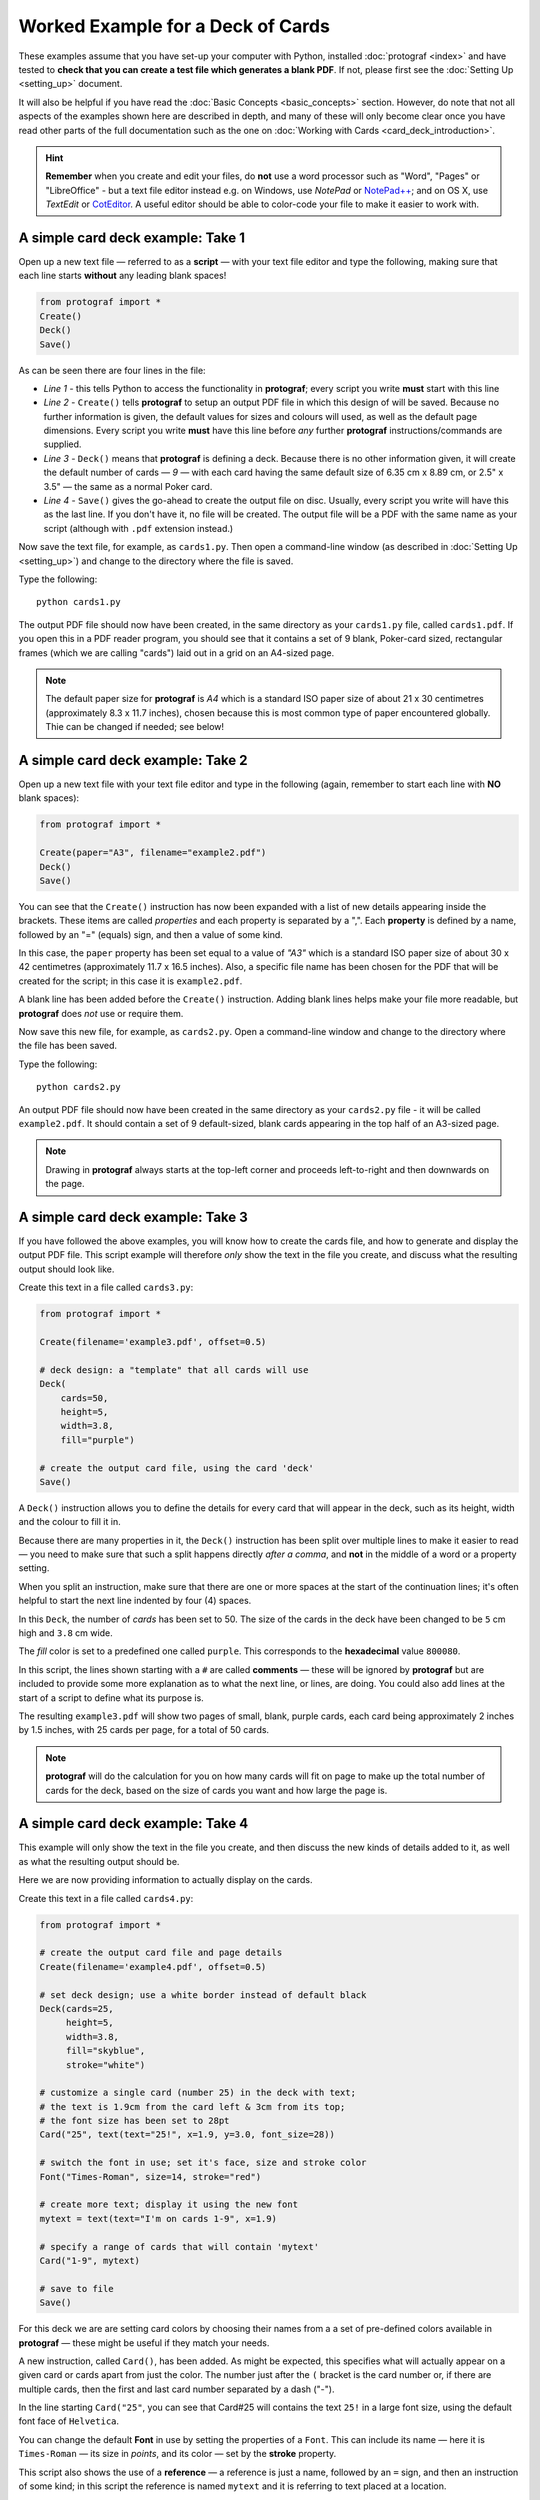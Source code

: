 ==================================
Worked Example for a Deck of Cards
==================================

.. |dash| unicode:: U+2014 .. EM DASH SIGN

These examples assume that you have set-up your computer with Python,
installed :doc:`protograf <index>` and have tested to **check that you
can create a test file which generates a blank PDF**.
If not, please first see the :doc:`Setting Up <setting_up>` document.

It will also be helpful if you have read the
:doc:`Basic Concepts <basic_concepts>` section.  However, do note that
not all aspects of the examples shown here are described in depth, and
many of these will only become clear once you have read other parts of
the full documentation such as the one on
:doc:`Working with Cards <card_deck_introduction>`.

.. HINT::

   **Remember** when you create and edit your files, do **not** use a
   word processor such as "Word", "Pages" or "LibreOffice" - but a text
   file editor instead e.g. on Windows, use *NotePad* or
   `NotePad++ <https://notepad-plus-plus.org/>`_; and on OS X, use
   *TextEdit* or `CotEditor <https://coteditor.com/>`_.  A useful editor
   should be able to color-code your file to make it easier to work with.

A simple card deck example: Take 1
----------------------------------

Open up a new text file |dash| referred to as a **script** |dash|
with your text file editor and type the following, making sure that
each line starts **without** any leading blank spaces!

.. code:: python

   from protograf import *
   Create()
   Deck()
   Save()

As can be seen there are four lines in the file:

-  *Line 1* - this tells Python to access the functionality in
   **protograf**; every script you write **must** start with this line
-  *Line 2* - ``Create()`` tells **protograf** to setup an output PDF
   file in which this design of will be saved. Because no further
   information is given, the default values for sizes and colours will
   used, as well as the default page dimensions.
   Every script you write **must** have this line before *any* further
   **protograf** instructions/commands are supplied.
-  *Line 3* - ``Deck()`` means that **protograf** is defining a deck.
   Because there is no other information given, it will create the default
   number of cards |dash| *9* |dash| with each card having the same default
   size of 6.35 cm x 8.89 cm, or 2.5" x 3.5" |dash| the same as a normal
   Poker card.
-  *Line 4* - ``Save()`` gives the go-ahead to create the output file on
   disc. Usually, every script you write will have this as the last
   line.  If you don't have it, no file will be created.  The output file
   will be a PDF with the same name as your script (although with ``.pdf``
   extension instead.)

Now save the text file, for example, as ``cards1.py``. Then open a
command-line window (as described in :doc:`Setting Up <setting_up>`)
and change to the directory where the file is saved.

Type the following::

   python cards1.py

The output PDF file should now have been created, in the same directory
as your ``cards1.py`` file, called ``cards1.pdf``. If you open this in a
PDF reader program, you should see that it contains a set of 9 blank,
Poker-card sized, rectangular frames (which we are calling "cards")
laid out in a grid on an A4-sized page.

.. NOTE::

    The default paper size for **protograf** is *A4* which is a standard
    ISO paper size of about 21 x 30 centimetres (approximately 8.3 x 11.7
    inches), chosen because this is most common type of paper encountered
    globally. Thie can be changed if needed; see below!


A simple card deck example: Take 2
----------------------------------

Open up a new text file with your text file editor and type in the
following (again, remember to start each line with **NO** blank
spaces):

.. code:: python

   from protograf import *

   Create(paper="A3", filename="example2.pdf")
   Deck()
   Save()

You can see that the ``Create()`` instruction has now been expanded with
a list of new details appearing inside the brackets. These items are
called *properties* and each property is separated by a ",". Each
**property** is defined by a name, followed by an "=" (equals) sign, and
then a value of some kind.

In this case, the ``paper`` property has been set equal to a value of
*"A3"* which is a standard ISO paper size of about 30 x 42 centimetres
(approximately 11.7 x 16.5 inches).  Also, a specific file name has been
chosen for the PDF that will be created for the script; in this case
it is ``example2.pdf``.

A blank line has been added before the ``Create()`` instruction. Adding
blank lines helps make your file more readable, but **protograf** does
*not* use or require them.

Now save this new file, for example, as ``cards2.py``. Open a
command-line window and change to the directory where the file has been
saved.

Type the following::

   python cards2.py

An output PDF file should now have been created in the same directory as
your ``cards2.py`` file - it will be called ``example2.pdf``. It should
contain a set of 9 default-sized, blank cards appearing in the top half of
an A3-sized page.

.. NOTE::

    Drawing in **protograf** always starts at the top-left
    corner and proceeds left-to-right and then downwards on the page.

A simple card deck example: Take 3
----------------------------------

If you have followed the above examples, you will know how to create the
cards file, and how to generate and display the output PDF file. This
script example will therefore *only* show the text in the file you create,
and discuss what the resulting output should look like.

Create this text in a file called ``cards3.py``:

.. code:: python

   from protograf import *

   Create(filename='example3.pdf', offset=0.5)

   # deck design: a "template" that all cards will use
   Deck(
       cards=50,
       height=5,
       width=3.8,
       fill="purple")

   # create the output card file, using the card 'deck'
   Save()

A ``Deck()`` instruction allows you to define the details for every card
that will appear in the deck, such as its height, width and the colour
to fill it in.

Because there are many properties in it, the ``Deck()`` instruction has
been split over multiple lines to make it easier to read |dash| you need
to make sure that such a split happens directly *after a comma*, and
**not** in the middle of a word or a property setting.

When you split an instruction, make sure that there are one or more
spaces at the start of the continuation lines; it's often helpful to
start the next line indented by four (4) spaces.

In this ``Deck``, the number of *cards* has been set to 50. The size of
the cards in the deck have been changed to be ``5`` cm high and ``3.8`` cm
wide.

The *fill* color is set to a predefined one called ``purple``. This
corresponds to the  **hexadecimal** value ``800080``.

In this script, the lines shown starting with a ``#`` are called
**comments** |dash| these will be ignored by **protograf** but are included
to provide some more explanation as to what the next line, or lines, are
doing. You could also add lines at the start of a script to define
what its purpose is.

The resulting ``example3.pdf`` will show two pages of small, blank,
purple cards, each card being approximately 2 inches by 1.5 inches,
with 25 cards per page, for a total of 50 cards.

.. NOTE::

   **protograf** will do the calculation for you on how
   many cards will fit on page to make up the total number of cards
   for the deck, based on the size of cards you want and how large
   the page is.

A simple card deck example: Take 4
----------------------------------

This example will only show the text in the file you create, and then
discuss the new kinds of details added to it, as well as what the
resulting output should be.

Here we are now providing information to actually display on the cards.

Create this text in a file called ``cards4.py``:

.. code:: python

   from protograf import *

   # create the output card file and page details
   Create(filename='example4.pdf', offset=0.5)

   # set deck design; use a white border instead of default black
   Deck(cards=25,
        height=5,
        width=3.8,
        fill="skyblue",
        stroke="white")

   # customize a single card (number 25) in the deck with text;
   # the text is 1.9cm from the card left & 3cm from its top;
   # the font size has been set to 28pt
   Card("25", text(text="25!", x=1.9, y=3.0, font_size=28))

   # switch the font in use; set it's face, size and stroke color
   Font("Times-Roman", size=14, stroke="red")

   # create more text; display it using the new font
   mytext = text(text="I'm on cards 1-9", x=1.9)

   # specify a range of cards that will contain 'mytext'
   Card("1-9", mytext)

   # save to file
   Save()

For this deck we are are setting card colors by choosing their names
from a a set of pre-defined colors available in **protograf** |dash|
these might be useful if they match your needs.

A new instruction, called ``Card()``, has been added. As might be
expected, this specifies what will actually appear on a given card or
cards apart from just the color. The number just after the ``(`` bracket
is the card number or, if there are multiple cards, then the first and
last card number separated by a dash ("-").

In the line starting ``Card("25"``, you can see that Card#25 will
contains the text ``25!`` in a large font size, using the default
font face of ``Helvetica``.

You can change the default **Font** in use by setting the properties of a
``Font``. This can include its name |dash| here it is ``Times-Roman`` |dash|
its size in *points*, and its color |dash| set by the **stroke** property.

This script also shows the use of a **reference** |dash| a reference is
just a name, followed by an ``=`` sign, and then an instruction of some kind;
in this script the reference is named ``mytext`` and it is referring to
text placed at a location.

You can also see that the ``mytext`` reference is used further on when
specifying the design for cards numbered ``1`` to ``9`` (``Card("1-9"``).

The resulting ``example4.pdf`` file will show a page of small,
white-bordered, light-blue cards - with the same text appearing on cards
one to nine, but with different text on the last card (number ``25``).

Continuing on …
---------------

If you are interested in carrying on with design of card decks, then the
section on :doc:`Card Decks <card_decks>` will be helpful for you.
Please bear in mind that that section assumes you are familiar with **all**
the :doc:`basic concepts <basic_concepts>` and program usage described in
earlier sections.

There are also card-related examples in the
:doc:`Available Examples <examples/index>` section.

